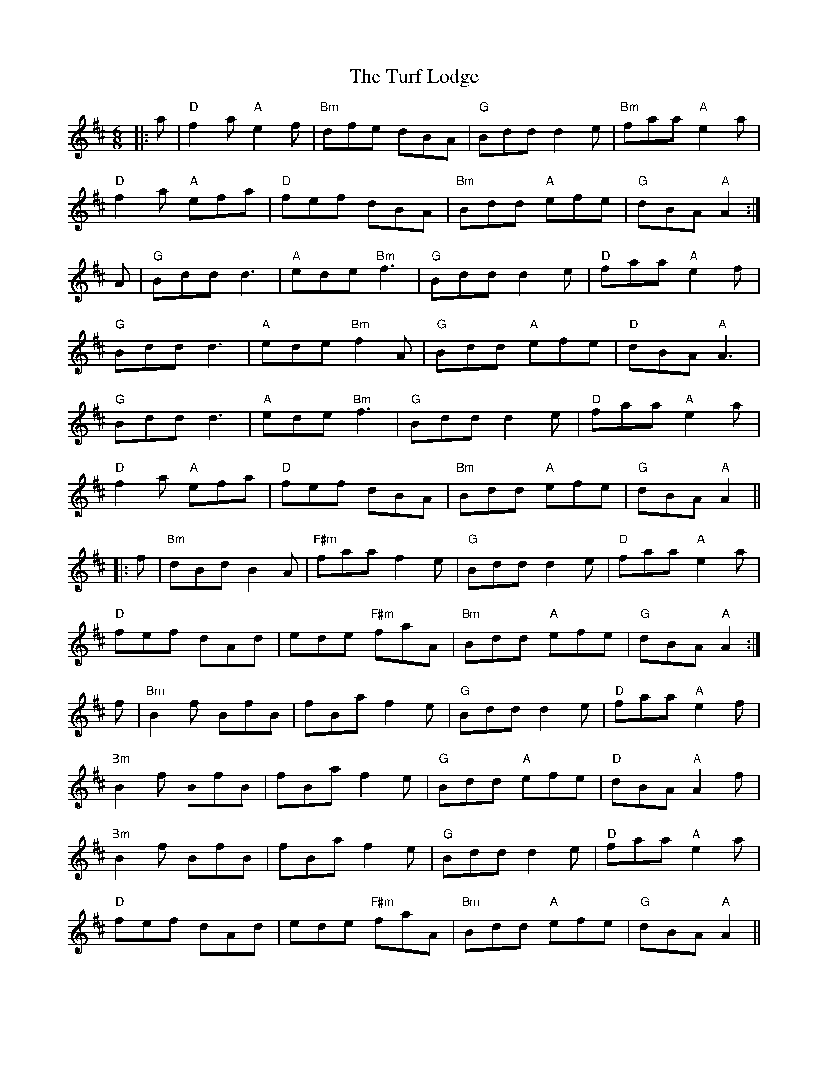 X: 41329
T: Turf Lodge, The
R: jig
M: 6/8
K: Dmajor
|:a|"D"f2a "A"e2f|"Bm"dfe dBA|"G"Bdd d2e|"Bm"faa "A"e2a|
"D"f2a "A"efa|"D"fef dBA|"Bm"Bdd "A"efe|"G"dBA "A"A2:|
A|"G"Bdd d3|"A"ede "Bm"f3|"G"Bdd d2e|"D"faa "A"e2f|
"G"Bdd d3|"A"ede "Bm"f2A|"G"Bdd "A"efe|"D"dBA "A"A3|
"G"Bdd d3|"A"ede "Bm"f3|"G"Bdd d2e|"D"faa "A"e2a|
"D"f2a "A"efa|"D"fef dBA|"Bm"Bdd "A"efe|"G"dBA "A"A2||
|:f|"Bm"dBd B2A|"F#m"faa f2e|"G"Bdd d2e|"D"faa "A"e2a|
"D"fef dAd|ede "F#m"faA|"Bm"Bdd "A"efe|"G"dBA "A"A2:|
f|"Bm"B2f BfB|fBa f2e|"G"Bdd d2e|"D"faa "A"e2f|
"Bm"B2f BfB|fBa f2e|"G"Bdd "A"efe|"D"dBA "A"A2f|
"Bm"B2f BfB|fBa f2e|"G"Bdd d2e|"D"faa "A"e2a|
"D"fef dAd|ede "F#m"faA|"Bm"Bdd "A"efe|"G"dBA "A"A2||

